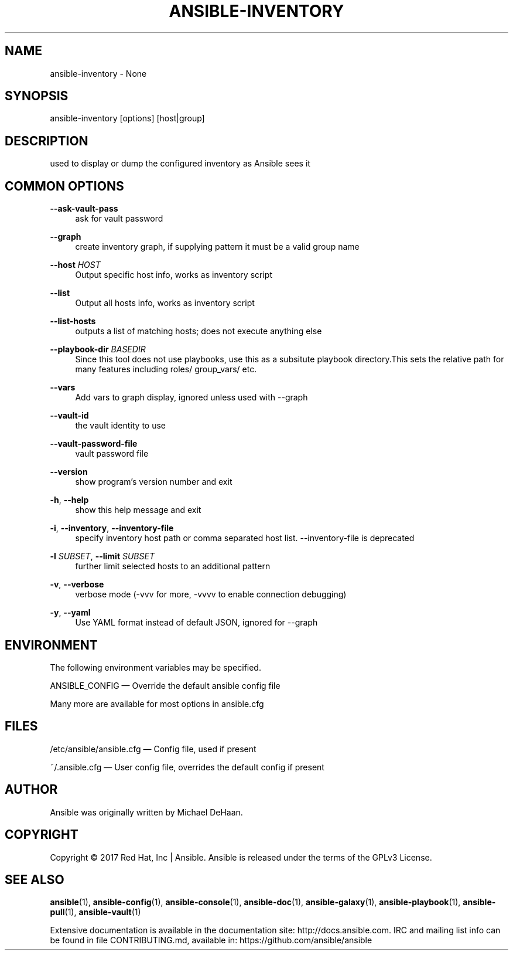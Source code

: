 '\" t
.\"     Title: ansible-inventory
.\"    Author: [see the "AUTHOR" section]
.\" Generator: DocBook XSL Stylesheets v1.78.1 <http://docbook.sf.net/>
.\"      Date: 02/02/2018
.\"    Manual: System administration commands
.\"    Source: Ansible 2.5.0a1
.\"  Language: English
.\"
.TH "ANSIBLE\-INVENTORY" "1" "02/02/2018" "Ansible 2\&.5\&.0a1" "System administration commands"
.\" -----------------------------------------------------------------
.\" * Define some portability stuff
.\" -----------------------------------------------------------------
.\" ~~~~~~~~~~~~~~~~~~~~~~~~~~~~~~~~~~~~~~~~~~~~~~~~~~~~~~~~~~~~~~~~~
.\" http://bugs.debian.org/507673
.\" http://lists.gnu.org/archive/html/groff/2009-02/msg00013.html
.\" ~~~~~~~~~~~~~~~~~~~~~~~~~~~~~~~~~~~~~~~~~~~~~~~~~~~~~~~~~~~~~~~~~
.ie \n(.g .ds Aq \(aq
.el       .ds Aq '
.\" -----------------------------------------------------------------
.\" * set default formatting
.\" -----------------------------------------------------------------
.\" disable hyphenation
.nh
.\" disable justification (adjust text to left margin only)
.ad l
.\" -----------------------------------------------------------------
.\" * MAIN CONTENT STARTS HERE *
.\" -----------------------------------------------------------------
.SH "NAME"
ansible-inventory \- None
.SH "SYNOPSIS"
.sp
ansible\-inventory [options] [host|group]
.SH "DESCRIPTION"
.sp
used to display or dump the configured inventory as Ansible sees it
.SH "COMMON OPTIONS"
.PP
\fB\-\-ask\-vault\-pass\fR
.RS 4
ask for vault password
.RE
.PP
\fB\-\-graph\fR
.RS 4
create inventory graph, if supplying pattern it must be a valid group name
.RE
.PP
\fB\-\-host\fR \fIHOST\fR
.RS 4
Output specific host info, works as inventory script
.RE
.PP
\fB\-\-list\fR
.RS 4
Output all hosts info, works as inventory script
.RE
.PP
\fB\-\-list\-hosts\fR
.RS 4
outputs a list of matching hosts; does not execute anything else
.RE
.PP
\fB\-\-playbook\-dir\fR \fIBASEDIR\fR
.RS 4
Since this tool does not use playbooks, use this as a subsitute playbook directory\&.This sets the relative path for many features including roles/ group_vars/ etc\&.
.RE
.PP
\fB\-\-vars\fR
.RS 4
Add vars to graph display, ignored unless used with \-\-graph
.RE
.PP
\fB\-\-vault\-id\fR
.RS 4
the vault identity to use
.RE
.PP
\fB\-\-vault\-password\-file\fR
.RS 4
vault password file
.RE
.PP
\fB\-\-version\fR
.RS 4
show program\(cqs version number and exit
.RE
.PP
\fB\-h\fR, \fB\-\-help\fR
.RS 4
show this help message and exit
.RE
.PP
\fB\-i\fR, \fB\-\-inventory\fR, \fB\-\-inventory\-file\fR
.RS 4
specify inventory host path or comma separated host list\&. \-\-inventory\-file is deprecated
.RE
.PP
\fB\-l\fR \fISUBSET\fR, \fB\-\-limit\fR \fISUBSET\fR
.RS 4
further limit selected hosts to an additional pattern
.RE
.PP
\fB\-v\fR, \fB\-\-verbose\fR
.RS 4
verbose mode (\-vvv for more, \-vvvv to enable connection debugging)
.RE
.PP
\fB\-y\fR, \fB\-\-yaml\fR
.RS 4
Use YAML format instead of default JSON, ignored for \-\-graph
.RE
.SH "ENVIRONMENT"
.sp
The following environment variables may be specified\&.
.sp
ANSIBLE_CONFIG \(em Override the default ansible config file
.sp
Many more are available for most options in ansible\&.cfg
.SH "FILES"
.sp
/etc/ansible/ansible\&.cfg \(em Config file, used if present
.sp
~/\&.ansible\&.cfg \(em User config file, overrides the default config if present
.SH "AUTHOR"
.sp
Ansible was originally written by Michael DeHaan\&.
.SH "COPYRIGHT"
.sp
Copyright \(co 2017 Red Hat, Inc | Ansible\&. Ansible is released under the terms of the GPLv3 License\&.
.SH "SEE ALSO"
.sp
\fBansible\fR(1), \fBansible\-config\fR(1), \fBansible\-console\fR(1), \fBansible\-doc\fR(1), \fBansible\-galaxy\fR(1), \fBansible\-playbook\fR(1), \fBansible\-pull\fR(1), \fBansible\-vault\fR(1)
.sp
Extensive documentation is available in the documentation site: http://docs\&.ansible\&.com\&. IRC and mailing list info can be found in file CONTRIBUTING\&.md, available in: https://github\&.com/ansible/ansible
